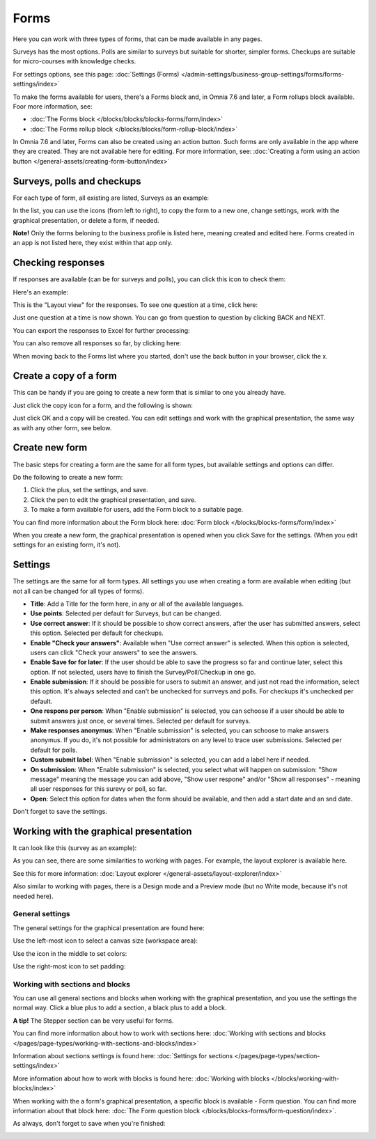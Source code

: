 Forms
===========

Here you can work with three types of forms, that can be made available in any pages. 

.. image:: forms-all-new.png

Surveys has the most options. Polls are similar to surveys but suitable for shorter, simpler forms. Checkups are suitable for micro-courses with knowledge checks.

For settings options, see this page: :doc:`Settings (Forms) </admin-settings/business-group-settings/forms/forms-settings/index>`

To make the forms available for users, there's a Forms block and, in Omnia 7.6 and later, a Form rollups block available. Foor more information, see:

+ :doc:`The Forms block </blocks/blocks/blocks-forms/form/index>`
+ :doc:`The Forms rollup block </blocks/blocks/form-rollup-block/index>`

In Omnia 7.6 and later, Forms can also be created using an action button. Such forms are only available in the app where they are created. They are not available here for editing. For more information, see: :doc:`Creating a form using an action button </general-assets/creating-form-button/index>`

Surveys, polls and checkups
********************************
For each type of form, all existing are listed, Surveys as an example:

.. image:: forms-surveys.png

In the list, you can use the icons (from left to right), to copy the form to a new one, change settings, work with the graphical presentation, or delete a form, if needed.

.. image:: forms-icons.png

**Note!** Only the forms beloning to the business profile is listed here, meaning created and edited here. Forms created in an app is not listed here, they exist within that app only.

Checking responses
*********************
If responses are available (can be for surveys and polls), you can click this icon to check them:

.. image:: forms-response-icon.png

Here's an example:

.. image:: forms-response-example.png

This is the "Layout view" for the responses. To see one question at a time, click here:

.. image:: forms-response-example-question-by-question.png

Just one question at a time is now shown. You can go from question to question by clicking BACK and NEXT.

.. image:: forms-response-example-question-back-next.png

You can export the responses to Excel for further processing:

.. image:: forms-response-example-excel.png

You can also remove all responses so far, by clicking here:

.. image:: forms-response-example-clear.png

When moving back to the Forms list where you started, don't use the back button in your browser, click the x.

.. image:: forms-response-example-close.png

Create a copy of a form
*************************
This can be handy if you are going to create a new form that is simliar to one you already have.

Just click the copy icon for a form, and the following is shown:

.. image:: forms-copy.png

Just click OK and a copy will be created. You can edit settings and work with the graphical presentation, the same way as with any other form, see below.

Create new form
****************
The basic steps for creating a form are the same for all form types, but available settings and options can differ.

Do the following to create a new form:

1. Click the plus, set the settings, and save.
2. Click the pen to edit the graphical presentation, and save.
3. To make a form available for users, add the Form block to a suitable page.

You can find more information about the Form block here: :doc:`Form block </blocks/blocks-forms/form/index>`

When you create a new form, the graphical presentation is opened when you click Save for the settings. (When you edit settings for an existing form, it's not).

Settings
***********
The settings are the same for all form types. All settings you use when creating a form are available when editing (but not all can be changed for all types of forms).

.. image:: forms-settings.png

+ **Title**: Add a Title for the form here, in any or all of the available languages.
+ **Use points**: Selected per default for Surveys, but can be changed.
+ **Use correct answer**: If it should be possible to show correct answers, after the user has submitted answers, select this option. Selected per default for checkups.
+ **Enable "Check your answers"**: Available when "Use correct answer" is selected. When this option is selected, users can click "Check your answers" to see the answers.
+ **Enable Save for for later**: If the user should be able to save the progress so far and continue later, select this option. If not selected, users have to finish the Survey/Poll/Checkup in one go.
+ **Enable submission**: If it should be possible for users to submit an answer, and just not read the information, select this option. It's always selected and can't be unchecked for surrveys and polls. For checkups it's unchecked per default.
+ **One respons per person**: When "Enable submission" is selected, you can schoose if a user should be able to submit answers just once, or several times. Selected per default for surveys.
+ **Make responses anonymus**: When "Enable submission" is selected, you can schoose to make answers anonymus. If you do, it's not possible for administrators on any level to trace user submissions. Selected per default for polls.
+ **Custom submit label**: When "Enable submission" is selected, you can add a label here if needed.
+ **On submission**: When "Enable submission" is selected, you select what will happen on submission: "Show message" meaning the message you can add above, "Show user respone" and/or "Show all responses" - meaning all user responses for this surevy or poll, so far.
+ **Open**: Select this option for dates when the form should be available, and then add a start date and an snd date.

Don't forget to save the settings.

Working with the graphical presentation
****************************************
It can look like this (survey as an example):

.. image:: surveys-1.png

As you can see, there are some similarities to working with pages. For example, the layout explorer is available here. 

.. image:: surveys-layout-explorer.png

See this for more information: :doc:`Layout explorer </general-assets/layout-explorer/index>`

Also similar to working with pages, there is a Design mode and a Preview mode (but no Write mode, because it's not needed here).

.. image:: surveys-mode.png

General settings
------------------
The general settings for the graphical presentation are found here:

.. image:: forms-settings-graphical.png

Use the left-most icon to select a canvas size (workspace area):

.. image:: forms-settings-graphical-workspace.png

Use the icon in the middle to set colors:

.. image:: forms-settings-graphical-colors.png

Use the right-most icon to set padding:

.. image:: forms-settings-graphical-padding.png

Working with sections and blocks
-----------------------------------
You can use all general sections and blocks when working with the graphical presentation, and you use the settings the normal way. Click a blue plus to add a section, a black plus to add a block.

**A tip!** The Stepper section can be very useful for forms.

You can find more information about how to work with sections here: :doc:`Working with sections and blocks </pages/page-types/working-with-sections-and-blocks/index>`

Information about sections settings is found here: :doc:`Settings for sections </pages/page-types/section-settings/index>`

More information about how to work with blocks is found here: :doc:`Working with blocks </blocks/working-with-blocks/index>`

When working with the a form's graphical presentation, a specific block is available - Form question. You can find more information about that block here: :doc:`The Form question block </blocks/blocks-forms/form-question/index>`.

As always, don't forget to save when you're finished:

.. image:: forms-save.png


